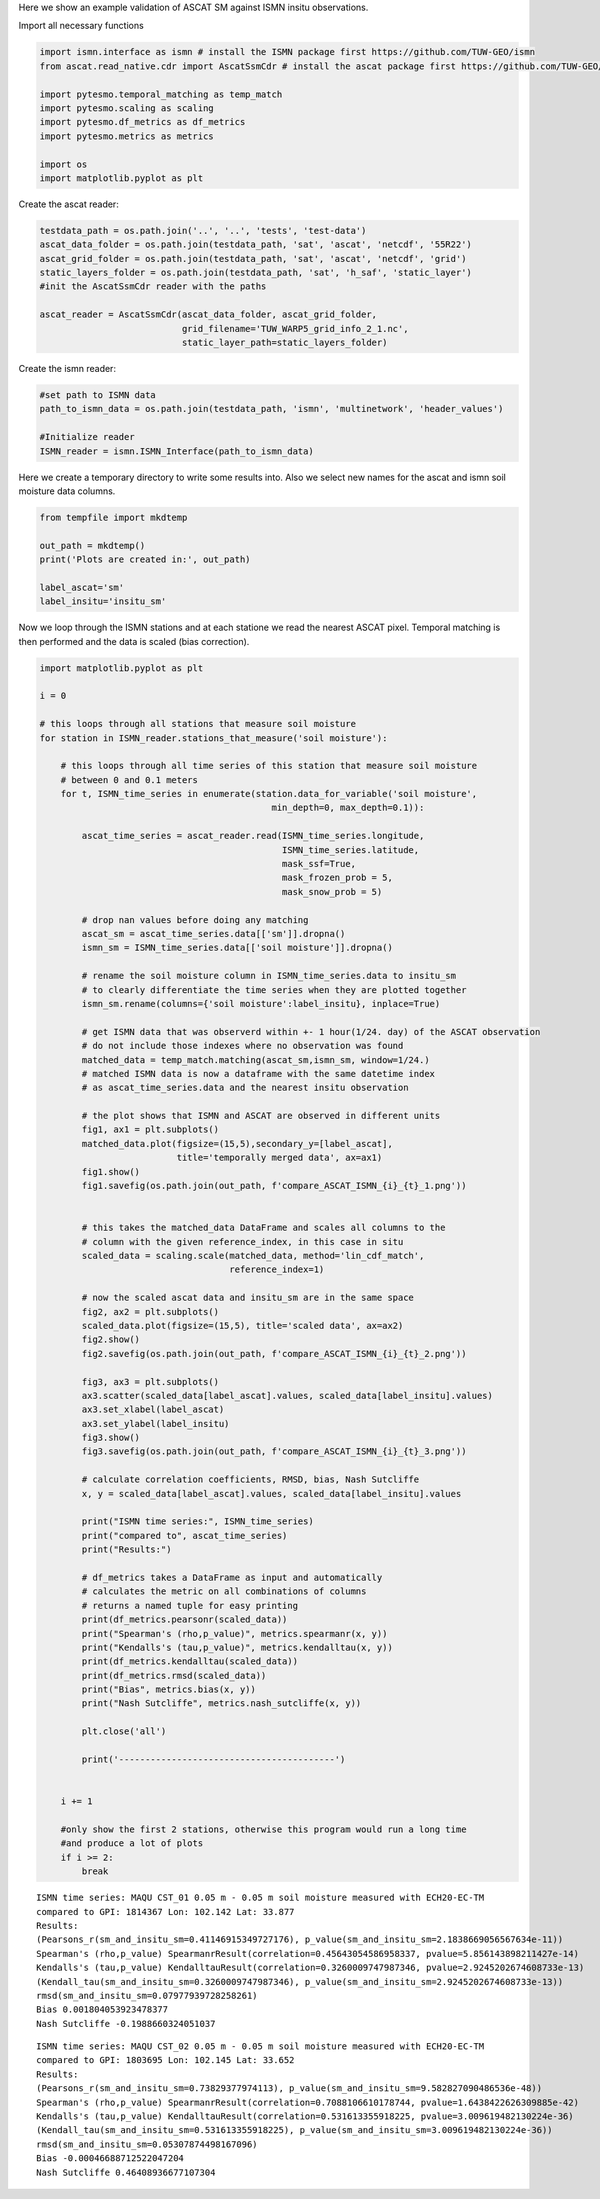 .. _ascat-ismn-example-page:

Here we show an example validation of ASCAT SM against ISMN insitu observations.

Import all necessary functions

.. code:: python

    import ismn.interface as ismn # install the ISMN package first https://github.com/TUW-GEO/ismn
    from ascat.read_native.cdr import AscatSsmCdr # install the ascat package first https://github.com/TUW-GEO/ascat

    import pytesmo.temporal_matching as temp_match
    import pytesmo.scaling as scaling
    import pytesmo.df_metrics as df_metrics
    import pytesmo.metrics as metrics

    import os
    import matplotlib.pyplot as plt

Create the ascat reader:

.. code:: python

    testdata_path = os.path.join('..', '..', 'tests', 'test-data')
    ascat_data_folder = os.path.join(testdata_path, 'sat', 'ascat', 'netcdf', '55R22')
    ascat_grid_folder = os.path.join(testdata_path, 'sat', 'ascat', 'netcdf', 'grid')
    static_layers_folder = os.path.join(testdata_path, 'sat', 'h_saf', 'static_layer')
    #init the AscatSsmCdr reader with the paths

    ascat_reader = AscatSsmCdr(ascat_data_folder, ascat_grid_folder,
                               grid_filename='TUW_WARP5_grid_info_2_1.nc',
                               static_layer_path=static_layers_folder)

Create the ismn reader:

.. code:: python

    #set path to ISMN data
    path_to_ismn_data = os.path.join(testdata_path, 'ismn', 'multinetwork', 'header_values')

    #Initialize reader
    ISMN_reader = ismn.ISMN_Interface(path_to_ismn_data)

Here we create a temporary directory to write some results into. Also we select
new names for the ascat and ismn soil moisture data columns.

.. code:: python

    from tempfile import mkdtemp

    out_path = mkdtemp()
    print('Plots are created in:', out_path)

    label_ascat='sm'
    label_insitu='insitu_sm'

Now we loop through the ISMN stations and at each statione we read the nearest ASCAT pixel.
Temporal matching is then performed and the data is scaled (bias correction).

.. code:: python

    import matplotlib.pyplot as plt

    i = 0

    # this loops through all stations that measure soil moisture
    for station in ISMN_reader.stations_that_measure('soil moisture'):

        # this loops through all time series of this station that measure soil moisture
        # between 0 and 0.1 meters
        for t, ISMN_time_series in enumerate(station.data_for_variable('soil moisture',
                                                min_depth=0, max_depth=0.1)):

            ascat_time_series = ascat_reader.read(ISMN_time_series.longitude,
                                                  ISMN_time_series.latitude,
                                                  mask_ssf=True,
                                                  mask_frozen_prob = 5,
                                                  mask_snow_prob = 5)

            # drop nan values before doing any matching
            ascat_sm = ascat_time_series.data[['sm']].dropna()
            ismn_sm = ISMN_time_series.data[['soil moisture']].dropna()

            # rename the soil moisture column in ISMN_time_series.data to insitu_sm
            # to clearly differentiate the time series when they are plotted together
            ismn_sm.rename(columns={'soil moisture':label_insitu}, inplace=True)

            # get ISMN data that was observerd within +- 1 hour(1/24. day) of the ASCAT observation
            # do not include those indexes where no observation was found
            matched_data = temp_match.matching(ascat_sm,ismn_sm, window=1/24.)
            # matched ISMN data is now a dataframe with the same datetime index
            # as ascat_time_series.data and the nearest insitu observation

            # the plot shows that ISMN and ASCAT are observed in different units
            fig1, ax1 = plt.subplots()
            matched_data.plot(figsize=(15,5),secondary_y=[label_ascat],
                              title='temporally merged data', ax=ax1)
            fig1.show()
            fig1.savefig(os.path.join(out_path, f'compare_ASCAT_ISMN_{i}_{t}_1.png'))


            # this takes the matched_data DataFrame and scales all columns to the
            # column with the given reference_index, in this case in situ
            scaled_data = scaling.scale(matched_data, method='lin_cdf_match',
                                        reference_index=1)

            # now the scaled ascat data and insitu_sm are in the same space
            fig2, ax2 = plt.subplots()
            scaled_data.plot(figsize=(15,5), title='scaled data', ax=ax2)
            fig2.show()
            fig2.savefig(os.path.join(out_path, f'compare_ASCAT_ISMN_{i}_{t}_2.png'))

            fig3, ax3 = plt.subplots()
            ax3.scatter(scaled_data[label_ascat].values, scaled_data[label_insitu].values)
            ax3.set_xlabel(label_ascat)
            ax3.set_ylabel(label_insitu)
            fig3.show()
            fig3.savefig(os.path.join(out_path, f'compare_ASCAT_ISMN_{i}_{t}_3.png'))

            # calculate correlation coefficients, RMSD, bias, Nash Sutcliffe
            x, y = scaled_data[label_ascat].values, scaled_data[label_insitu].values

            print("ISMN time series:", ISMN_time_series)
            print("compared to", ascat_time_series)
            print("Results:")

            # df_metrics takes a DataFrame as input and automatically
            # calculates the metric on all combinations of columns
            # returns a named tuple for easy printing
            print(df_metrics.pearsonr(scaled_data))
            print("Spearman's (rho,p_value)", metrics.spearmanr(x, y))
            print("Kendalls's (tau,p_value)", metrics.kendalltau(x, y))
            print(df_metrics.kendalltau(scaled_data))
            print(df_metrics.rmsd(scaled_data))
            print("Bias", metrics.bias(x, y))
            print("Nash Sutcliffe", metrics.nash_sutcliffe(x, y))

            plt.close('all')

            print('-----------------------------------------')


        i += 1

        #only show the first 2 stations, otherwise this program would run a long time
        #and produce a lot of plots
        if i >= 2:
            break


.. image:: /_static/images/compare_ASCAT_ISMN/compare_ASCAT_ISMN_0_0_1.png



.. image:: /_static/images/compare_ASCAT_ISMN/compare_ASCAT_ISMN_0_0_2.png



.. image:: /_static/images/compare_ASCAT_ISMN/compare_ASCAT_ISMN_0_0_3.png


.. parsed-literal::

    ISMN time series: MAQU CST_01 0.05 m - 0.05 m soil moisture measured with ECH20-EC-TM
    compared to GPI: 1814367 Lon: 102.142 Lat: 33.877
    Results:
    (Pearsons_r(sm_and_insitu_sm=0.41146915349727176), p_value(sm_and_insitu_sm=2.1838669056567634e-11))
    Spearman's (rho,p_value) SpearmanrResult(correlation=0.45643054586958337, pvalue=5.856143898211427e-14)
    Kendalls's (tau,p_value) KendalltauResult(correlation=0.3260009747987346, pvalue=2.9245202674608733e-13)
    (Kendall_tau(sm_and_insitu_sm=0.3260009747987346), p_value(sm_and_insitu_sm=2.9245202674608733e-13))
    rmsd(sm_and_insitu_sm=0.07977939728258261)
    Bias 0.001804053923478377
    Nash Sutcliffe -0.1988660324051037


.. image:: /_static/images/compare_ASCAT_ISMN/compare_ASCAT_ISMN_1_0_1.png



.. image:: /_static/images/compare_ASCAT_ISMN/compare_ASCAT_ISMN_1_0_2.png



.. image:: /_static/images/compare_ASCAT_ISMN/compare_ASCAT_ISMN_1_0_3.png


.. parsed-literal::

    ISMN time series: MAQU CST_02 0.05 m - 0.05 m soil moisture measured with ECH20-EC-TM
    compared to GPI: 1803695 Lon: 102.145 Lat: 33.652
    Results:
    (Pearsons_r(sm_and_insitu_sm=0.73829377974113), p_value(sm_and_insitu_sm=9.582827090486536e-48))
    Spearman's (rho,p_value) SpearmanrResult(correlation=0.7088106610178744, pvalue=1.6438422626309885e-42)
    Kendalls's (tau,p_value) KendalltauResult(correlation=0.531613355918225, pvalue=3.009619482130224e-36)
    (Kendall_tau(sm_and_insitu_sm=0.531613355918225), p_value(sm_and_insitu_sm=3.009619482130224e-36))
    rmsd(sm_and_insitu_sm=0.05307874498167096)
    Bias -0.00046688712522047204
    Nash Sutcliffe 0.46408936677107304
